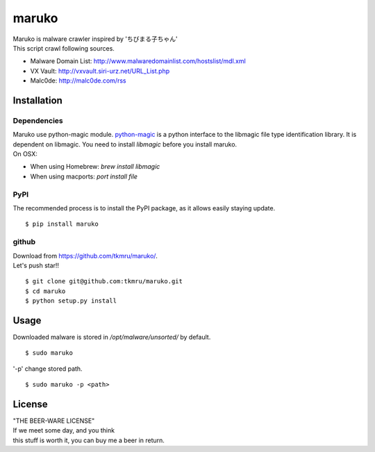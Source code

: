 ======
maruko
======

| Maruko is malware crawler inspired by 'ちびまる子ちゃん'

| This script crawl following sources.

- Malware Domain List: http://www.malwaredomainlist.com/hostslist/mdl.xml
- VX Vault: http://vxvault.siri-urz.net/URL_List.php
- Malc0de: http://malc0de.com/rss

Installation
============

------------
Dependencies
------------

| Maruko use python-magic module. `python-magic <https://github.com/ahupp/python-magic>`_ is a python interface to the libmagic file type identification library. It is dependent on libmagic. You need to install *libmagic* before you install maruko.

| On OSX:

- When using Homebrew: `brew install libmagic`
- When using macports: `port install file`


----
PyPI
----
The recommended process is to install the PyPI package, as it allows easily staying update.

::

    $ pip install maruko

------
github
------
| Download from https://github.com/tkmru/maruko/.
| Let's push star!!

::

    $ git clone git@github.com:tkmru/maruko.git
    $ cd maruko
    $ python setup.py install

Usage
=====

| Downloaded malware is stored in */opt/malware/unsorted/* by default.

::

    $ sudo maruko


| '-p' change stored path.

::

    $ sudo maruko -p <path>


License
=======

| "THE BEER-WARE LICENSE"
| If we meet some day, and you think
| this stuff is worth it, you can buy me a beer in return.


